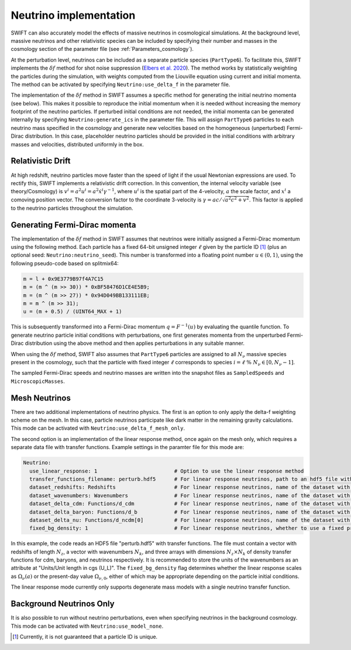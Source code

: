 .. Neutrinos
   Willem Elbers, 7 April 2021

.. _neutrinos:

Neutrino implementation
=======================

SWIFT can also accurately model the effects of massive neutrinos in
cosmological simulations. At the background level, massive neutrinos
and other relativistic species can be included by specifying their
number and masses in the cosmology section of the parameter file
(see :ref:`Parameters_cosmology`).

At the perturbation level, neutrinos can be included as a separate particle
species (``PartType6``). To facilitate this, SWIFT implements the
:math:`\delta f` method for shot noise suppression (`Elbers et al. 2020
<https://ui.adsabs.harvard.edu/abs/2020arXiv201007321E/>`_). The method
works by statistically weighting the particles during the simulation,
with weights computed from the Liouville equation using current and
initial momenta. The method can be activated by specifying
``Neutrino:use_delta_f`` in the parameter file.

The implementation of the :math:`\delta f` method in SWIFT assumes a
specific method for generating the initial neutrino momenta (see below).
This makes it possible to reproduce the initial momentum when it is
needed without increasing the memory footprint of the neutrino particles.
If perturbed initial conditions are not needed, the initial momenta can
be generated internally by specifying ``Neutrino:generate_ics`` in the
parameter file. This will assign ``PartType6`` particles to each
neutrino mass specified in the cosmology and generate new velocities
based on the homogeneous (unperturbed) Fermi-Dirac distribution. In
this case, placeholder neutrino particles should be provided in the
initial conditions with arbitrary masses and velocities, distributed
uniformly in the box.

Relativistic Drift
------------------

At high redshift, neutrino particles move faster than the speed of light
if the usual Newtonian expressions are used. To rectify this, SWIFT
implements a relativistic drift correction. In this convention, the
internal velocity variable (see theory/Cosmology) is
:math:`v^i=a^2u^i=a^2\dot{x}^i\gamma^{-1}`, where :math:`u^i` is the
spatial part of the 4-velocity, :math:`a` the scale factor, and
:math:`x^i` a comoving position vector. The conversion factor to the
coordinate 3-velocity is :math:`\gamma=ac/\sqrt{a^2c^2+v^2}`. This
factor is applied to the neutrino particles throughout the simulation.

Generating Fermi-Dirac momenta
------------------------------

The implementation of the :math:`\delta f` method in SWIFT assumes that
neutrinos were initially assigned a Fermi-Dirac momentum using the following
method. Each particle has a fixed 64-bit unsigned integer :math:`\ell` given
by the particle ID [#f1]_ (plus an optional seed: ``Neutrino:neutrino_seed``).
This number is transformed into a floating point number :math:`u\in(0,1)`,
using the following pseudo-code based on splitmix64:

.. code-block:: none

    m = l + 0x9E3779B97f4A7C15
    m = (m ^ (m >> 30)) * 0xBF58476D1CE4E5B9;
    m = (m ^ (m >> 27)) * 0x94D049BB133111EB;
    m = m ^ (m >> 31);
    u = (m + 0.5) / (UINT64_MAX + 1)

This is subsequently transformed into a Fermi-Dirac momentum
:math:`q = F^{-1}(u)` by evaluating the quantile function. To generate
neutrino particle initial conditions with perturbations, one first generates
momenta from the unperturbed Fermi-Dirac distribution using the above method
and then applies perturbations in any suitable manner.

When using the :math:`\delta f` method, SWIFT also assumes that ``PartType6``
particles are assigned to all :math:`N_\nu` massive species present in the
cosmology, such that the particle with fixed integer :math:`\ell` corresponds
to species :math:`i = \ell\; \% \;N_\nu\in[0,N_\nu-1]`.

The sampled Fermi-Dirac speeds and neutrino masses are written into the
snapshot files as ``SampledSpeeds`` and ``MicroscopicMasses``.

Mesh Neutrinos
--------------

There are two additional implementations of neutrino physics. The first
is an option to only apply the delta-f weighting scheme on the mesh. In
this case, particle neutrinos participate like dark matter in the remaining
gravity calculations. This mode can be activated with
``Neutrino:use_delta_f_mesh_only``.

The second option is an implementation of the linear response method,
once again on the mesh only, which requires a separate data file with
transfer functions. Example settings in the paramter file for this mode
are:

.. code:: YAML

  Neutrino:
    use_linear_response: 1                         # Option to use the linear response method
    transfer_functions_filename: perturb.hdf5      # For linear response neutrinos, path to an hdf5 file with transfer functions, redshifts, and wavenumbers
    dataset_redshifts: Redshifts                   # For linear response neutrinos, name of the dataset with the redshifts (a vector of length N_z)
    dataset_wavenumbers: Wavenumbers               # For linear response neutrinos, name of the dataset with the wavenumbers (a vector of length N_k)
    dataset_delta_cdm: Functions/d_cdm             # For linear response neutrinos, name of the dataset with the cdm density transfer function (N_z x N_k)
    dataset_delta_baryon: Functions/d_b            # For linear response neutrinos, name of the dataset with the baryon density transfer function (N_z x N_k)
    dataset_delta_nu: Functions/d_ncdm[0]          # For linear response neutrinos, name of the dataset with the neutrino density transfer function (N_z x N_k)
    fixed_bg_density: 1                            # For linear response neutrinos, whether to use a fixed present-day background density

In this example, the code reads an HDF5 file "perturb.hdf5" with transfer
functions. The file must contain a vector with redshifts of length :math:`N_z`,
a vector with wavenumbers :math:`N_k`, and three arrays with dimensions
:math:`N_z \times N_k` of density transfer functions for cdm, baryons, and
neutrinos respectively. It is recommended to store the units of the wavenumbers
as an attribute at "Units/Unit length in cgs (U_L)". The ``fixed_bg_density``
flag determines whether the linear response scales as :math:`\Omega_\nu(a)`
or the present-day value :math:`\Omega_{\nu,0}`, either of which may be
appropriate depending on the particle initial conditions.

The linear response mode currently only supports degenerate mass models
with a single neutrino transfer function.

Background Neutrinos Only
-------------------------

It is also possible to run without neutrino perturbations, even when
specifying neutrinos in the background cosmology. This mode can be
activated with ``Neutrino:use_model_none``.

.. [#f1] Currently, it is not guaranteed that a particle ID is unique.
